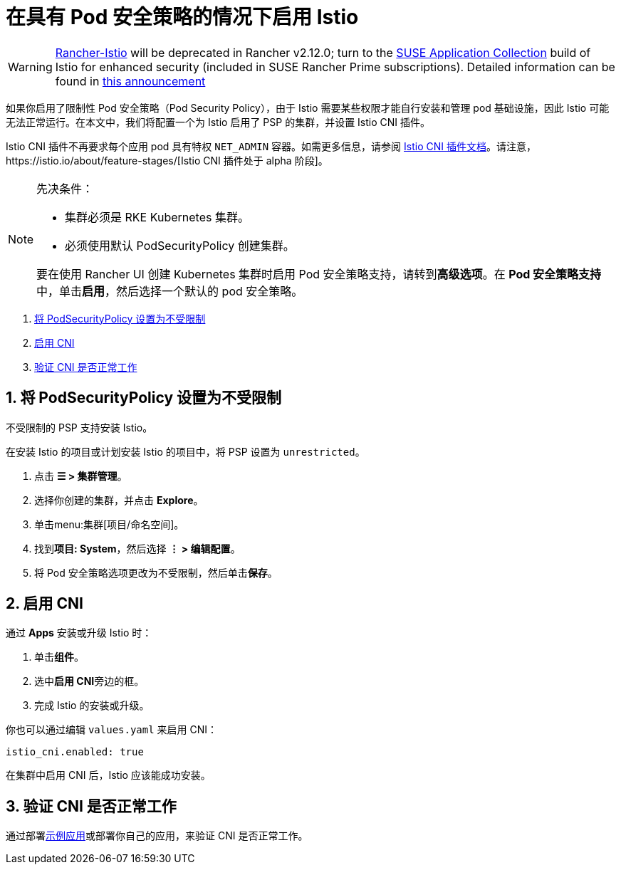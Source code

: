 = 在具有 Pod 安全策略的情况下启用 Istio

[WARNING]
====
https://github.com/rancher/charts/tree/release-v2.11/charts/rancher-istio[Rancher-Istio] will be deprecated in Rancher v2.12.0; turn to the https://apps.rancher.io[SUSE Application Collection] build of Istio for enhanced security (included in SUSE Rancher Prime subscriptions).
Detailed information can be found in https://forums.suse.com/t/deprecation-of-rancher-istio/45043[this announcement]
====

如果你启用了限制性 Pod 安全策略（Pod Security Policy），由于 Istio 需要某些权限才能自行安装和管理 pod 基础设施，因此 Istio 可能无法正常运行。在本文中，我们将配置一个为 Istio 启用了 PSP 的集群，并设置 Istio CNI 插件。

Istio CNI 插件不再要求每个应用 pod 具有特权 `NET_ADMIN` 容器。如需更多信息，请参阅 https://istio.io/docs/setup/additional-setup/cni[Istio CNI 插件文档]。请注意，https://istio.io/about/feature-stages/[Istio CNI 插件处于 alpha 阶段]。

[NOTE]
.先决条件：
====

* 集群必须是 RKE Kubernetes 集群。
* 必须使用默认 PodSecurityPolicy 创建集群。

要在使用 Rancher UI 创建 Kubernetes 集群时启用 Pod 安全策略支持，请转到**高级选项**。在 **Pod 安全策略支持**中，单击**启用**，然后选择一个默认的 pod 安全策略。
====


. <<_1_将_podsecuritypolicy_设置为不受限制,将 PodSecurityPolicy 设置为不受限制>>
. <<_2_启用_cni,启用 CNI>>
. <<_3_验证_cni_是否正常工作,验证 CNI 是否正常工作>>

== 1. 将 PodSecurityPolicy 设置为不受限制

不受限制的 PSP 支持安装 Istio。

在安装 Istio 的项目或计划安装 Istio 的项目中，将 PSP 设置为 `unrestricted`。

. 点击 *☰ > 集群管理*。
. 选择你创建的集群，并点击 *Explore*。
. 单击menu:集群[项目/命名空间]。
. 找到**项目: System**，然后选择 *⋮ > 编辑配置*。
. 将 Pod 安全策略选项更改为不受限制，然后单击**保存**。

== 2. 启用 CNI

通过 *Apps* 安装或升级 Istio 时：

. 单击**组件**。
. 选中**启用 CNI**旁边的框。
. 完成 Istio 的安装或升级。

你也可以通过编辑 `values.yaml` 来启用 CNI：

----
istio_cni.enabled: true
----

在集群中启用 CNI 后，Istio 应该能成功安装。

== 3. 验证 CNI 是否正常工作

通过部署link:https://istio.io/latest/docs/examples/bookinfo/[示例应用]或部署你自己的应用，来验证 CNI 是否正常工作。
